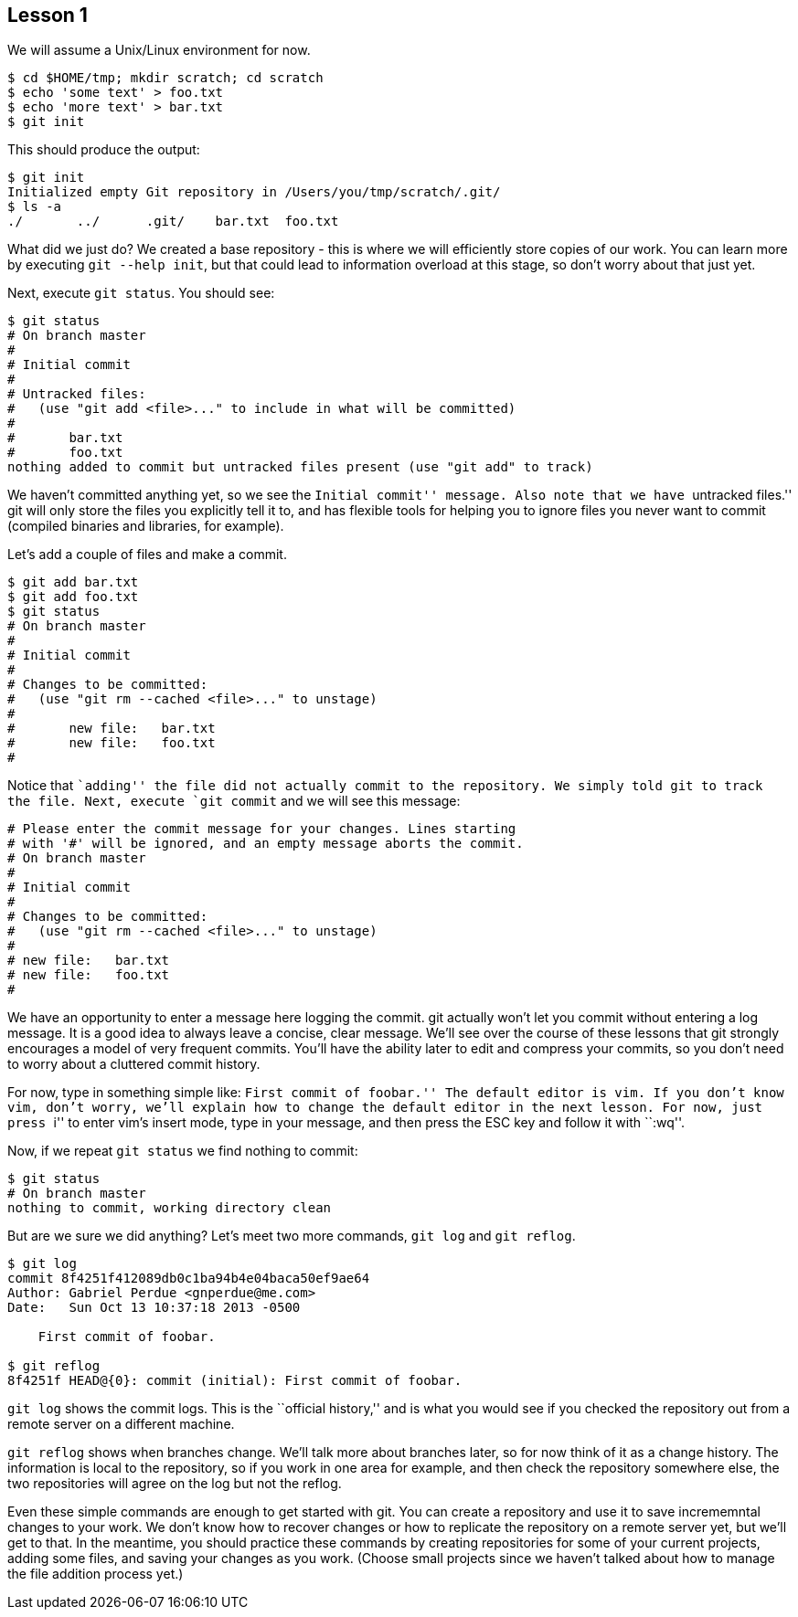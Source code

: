 
Lesson 1
--------

We will assume a Unix/Linux environment for now.

// [source,shell]
----------------------------------------------
$ cd $HOME/tmp; mkdir scratch; cd scratch
$ echo 'some text' > foo.txt
$ echo 'more text' > bar.txt
$ git init
----------------------------------------------

This should produce the output:

----------------------------------------------
$ git init
Initialized empty Git repository in /Users/you/tmp/scratch/.git/
$ ls -a
./       ../      .git/    bar.txt  foo.txt
----------------------------------------------

What did we just do? We created a base repository - this is where we will 
efficiently store copies of our work. You can learn more by executing 
`git --help init`, but that could lead to information overload at this stage, 
so don't worry about that just yet.

Next, execute `git status`. You should see:

----------------------------------------------
$ git status
# On branch master
#
# Initial commit
#
# Untracked files:
#   (use "git add <file>..." to include in what will be committed)
#
#	bar.txt
#	foo.txt
nothing added to commit but untracked files present (use "git add" to track)
----------------------------------------------

We haven't committed anything yet, so we see the ``Initial commit'' message. Also 
note that we have ``untracked files.'' git will only store the files you 
explicitly tell it to, and has flexible tools for helping you to ignore files you 
never want to commit (compiled binaries and libraries, for example).

Let's add a couple of files and make a commit.

----------------------------------------------
$ git add bar.txt 
$ git add foo.txt 
$ git status
# On branch master
#
# Initial commit
#
# Changes to be committed:
#   (use "git rm --cached <file>..." to unstage)
#
#	new file:   bar.txt
#	new file:   foo.txt
#
----------------------------------------------
Notice that ``adding'' the file did not actually commit to the repository. We 
simply told git to track the file. Next, execute `git commit` and we will see 
this message:

----------------------------------------------

# Please enter the commit message for your changes. Lines starting
# with '#' will be ignored, and an empty message aborts the commit.
# On branch master
#
# Initial commit
#
# Changes to be committed:
#   (use "git rm --cached <file>..." to unstage)
#
# new file:   bar.txt
# new file:   foo.txt
#
----------------------------------------------
We have an opportunity to enter a message here logging the commit. git actually 
won't let you commit without entering a log message. It is a good idea to always 
leave a concise, clear message. We'll see over the course of these lessons that 
git strongly encourages a model of very frequent commits. You'll have the ability 
later to edit and compress your commits, so you don't need to worry about a 
cluttered commit history.

For now, type in something simple like: ``First commit of foobar.'' The default 
editor is vim. If you don't know vim, don't worry, we'll explain how to change the 
default editor in the next lesson. For now, just press ``i'' to enter vim's 
insert mode, type in your message, and then press the ESC key and follow it 
with ``:wq''.

Now, if we repeat `git status` we find nothing to commit:

----------------------------------------------
$ git status
# On branch master
nothing to commit, working directory clean
----------------------------------------------

But are we sure we did anything? Let's meet two more commands, `git log` and 
`git reflog`.

----------------------------------------------
$ git log
commit 8f4251f412089db0c1ba94b4e04baca50ef9ae64
Author: Gabriel Perdue <gnperdue@me.com>
Date:   Sun Oct 13 10:37:18 2013 -0500

    First commit of foobar.

$ git reflog
8f4251f HEAD@{0}: commit (initial): First commit of foobar.
----------------------------------------------

`git log` shows the commit logs. This is the ``official history,'' and is what you
would see if you checked the repository out from a remote server on a different
machine.

`git reflog` shows when branches change. We'll talk more about branches later, 
so for now think of it as a change history. The information is local to the 
repository, so if you work in one area for example, and then check the 
repository somewhere else, the two repositories will agree on the log but not
the reflog.

Even these simple commands are enough to get started with git. You can create a
repository and use it to save incrememntal changes to your work. We don't know 
how to recover changes or how to replicate the repository on a remote server 
yet, but we'll get to that. In the meantime, you should practice these commands
by creating repositories for some of your current projects, adding some files, 
and saving your changes as you work. (Choose small projects since we haven't 
talked about how to manage the file addition process yet.)

